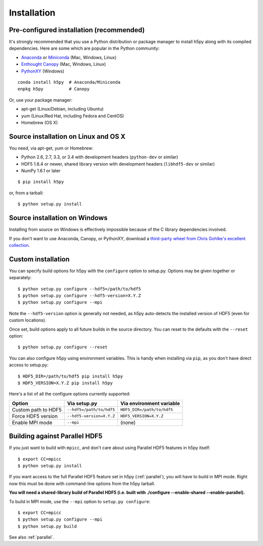 .. _install:

Installation
============

Pre-configured installation (recommended)
-----------------------------------------

It's strongly recommended that you use a Python distribution or package
manager to install h5py along with its compiled dependencies.  Here are some
which are popular in the Python community:

* `Anaconda <http://continuum.io/downloads>`_ or `Miniconda <http://conda.pydata.org/miniconda.html>`_ (Mac, Windows, Linux)
* `Enthought Canopy <https://www.enthought.com/products/canopy/>`_ (Mac, Windows, Linux)
* `PythonXY <https://code.google.com/p/pythonxy/>`_ (Windows)

::

    conda install h5py  # Anaconda/Miniconda
    enpkg h5py          # Canopy

Or, use your package manager:

* apt-get (Linux/Debian, including Ubuntu)
* yum (Linux/Red Hat, including Fedora and CentOS)
* Homebrew (OS X)


Source installation on Linux and OS X
-------------------------------------

You need, via apt-get, yum or Homebrew:

* Python 2.6, 2.7, 3.3, or 3.4 with development headers (``python-dev`` or similar)
* HDF5 1.8.4 or newer, shared library version with development headers (``libhdf5-dev`` or similar)
* NumPy 1.6.1 or later

::

    $ pip install h5py

or, from a tarball::

    $ python setup.py install


Source installation on Windows
------------------------------

Installing from source on Windows is effectively impossible because of the C
library dependencies involved.

If you don't want to use Anaconda, Canopy, or PythonXY, download
a `third-party wheel from Chris Gohlke's excellent collection <http://www.lfd.uci.edu/~gohlke/pythonlibs/>`_.


Custom installation
-------------------

You can specify build options for h5py with the ``configure`` option to
setup.py.  Options may be given together or separately::

    $ python setup.py configure --hdf5=/path/to/hdf5
    $ python setup.py configure --hdf5-version=X.Y.Z
    $ python setup.py configure --mpi
    
Note the ``--hdf5-version`` option is generally not needed, as h5py 
auto-detects the installed version of HDF5 (even for custom locations).

Once set, build options apply to all future builds in the source directory.
You can reset to the defaults with the ``--reset`` option::

    $ python setup.py configure --reset

You can also configure h5py using environment variables.  This is handy
when installing via ``pip``, as you don't have direct access to setup.py::

    $ HDF5_DIR=/path/to/hdf5 pip install h5py
    $ HDF5_VERSION=X.Y.Z pip install h5py
    
Here's a list of all the configure options currently supported:

======================= =========================== ===========================
Option                  Via setup.py                Via environment variable
======================= =========================== ===========================
Custom path to HDF5     ``--hdf5=/path/to/hdf5``    ``HDF5_DIR=/path/to/hdf5``
Force HDF5 version      ``--hdf5-version=X.Y.Z``    ``HDF5_VERSION=X.Y.Z``
Enable MPI mode         ``--mpi``                   (none)
======================= =========================== ===========================


Building against Parallel HDF5
------------------------------

If you just want to build with ``mpicc``, and don't care about using Parallel
HDF5 features in h5py itself::

    $ export CC=mpicc
    $ python setup.py install

If you want access to the full Parallel HDF5 feature set in h5py
(:ref:`parallel`), you will have to build in MPI mode.  Right now this must
be done with command-line options from the h5py tarball.

**You will need a shared-library build of Parallel HDF5 (i.e. built with
./configure --enable-shared --enable-parallel).**

To build in MPI mode, use the ``--mpi`` option to ``setup.py configure``::

    $ export CC=mpicc
    $ python setup.py configure --mpi
    $ python setup.py build

See also :ref:`parallel`.


